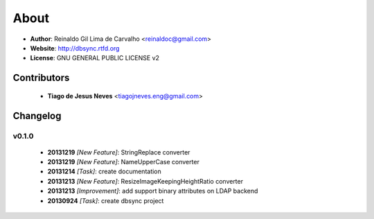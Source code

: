 
*****
About
*****

* **Author**: Reinaldo Gil Lima de Carvalho <reinaldoc@gmail.com>
* **Website**: http://dbsync.rtfd.org
* **License**: GNU GENERAL PUBLIC LICENSE v2

Contributors
============

    * **Tiago de Jesus Neves** <tiagojneves.eng@gmail.com>

Changelog
=========


v0.1.0
^^^^^^

    * **20131219** *[New Feature]*: StringReplace converter
    * **20131219** *[New Feature]*: NameUpperCase converter
    * **20131214** *[Task]*: create documentation
    * **20131213** *[New Feature]*: ResizeImageKeepingHeightRatio converter
    * **20131213** *[Improvement]*: add support binary attributes on LDAP backend
    * **20130924** *[Task]*: create dbsync project

